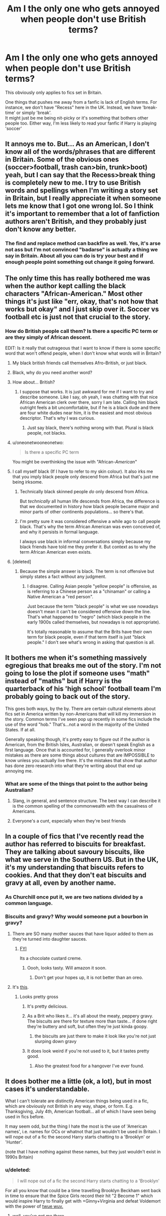 #+TITLE: Am I the only one who gets annoyed when people don't use British terms?

* Am I the only one who gets annoyed when people don't use British terms?
:PROPERTIES:
:Author: Theheroboy
:Score: 6
:DateUnix: 1489258968.0
:DateShort: 2017-Mar-11
:FlairText: Discussion
:END:
This obviously only applies to fics set in Britain.

One things that pushes me away from a fanfic is lack of English terms. For instance, we don't have "Recess" here in the UK. Instead, we have 'break-time' or simply 'break'.\\
It might just be me being nit-picky or it's something that bothers other people too. Either way, I'm less likely to read your fanfic if Harry is playing 'soccer'


** It annoys me to. But... As an American, I don't know all of the words/phrases that are different in Britain. Some of the obvious ones (soccer>football, trash can>bin, trunk>boot) yeah, but I can say that the Recess>break thing is completely new to me. I try to use British words and spellings when I'm writing a story set in Britain, but I really appreciate it when someone lets me know that I got one wrong lol. So I think it's important to remember that a lot of fanfiction authors aren't British, and they probably just don't know any better.
:PROPERTIES:
:Author: jfinner1
:Score: 27
:DateUnix: 1489259669.0
:DateShort: 2017-Mar-11
:END:

*** The find and replace method can backfire as well. Yes, it's arse not ass but I'm not convinced "badarse" is actually a thing we say in Britain. About all you can do is try your best and if enough people point something out change it going forward.
:PROPERTIES:
:Author: oneonetwooneonetwo
:Score: 2
:DateUnix: 1489425845.0
:DateShort: 2017-Mar-13
:END:


** The only time this has really bothered me was when the author kept calling the black characters "African-American." Most other things it's just like "err, okay, that's not how that works but okay" and I just skip over it. Soccer vs football etc is just not that crucial to the story.
:PROPERTIES:
:Author: Jaxcassetoi
:Score: 23
:DateUnix: 1489262386.0
:DateShort: 2017-Mar-11
:END:

*** How do British people call them? Is there a specific PC term or are they simply of African descent.

EDIT: Is it really that outrageous that I want to know if there is some specific word that won't offend people, when I don't know what words will in Britain?
:PROPERTIES:
:Author: Dorgamund
:Score: 0
:DateUnix: 1489290232.0
:DateShort: 2017-Mar-12
:END:

**** My black british friends call themselves Afro-British, or just black.
:PROPERTIES:
:Author: LadeyAceGuns
:Score: 9
:DateUnix: 1489298534.0
:DateShort: 2017-Mar-12
:END:


**** Black, why do you need another word?
:PROPERTIES:
:Score: 6
:DateUnix: 1489327620.0
:DateShort: 2017-Mar-12
:END:


**** How about... British?
:PROPERTIES:
:Author: Murderous_squirrel
:Score: 7
:DateUnix: 1489291653.0
:DateShort: 2017-Mar-12
:END:

***** I suppose that works. It is just awkward for me if I want to try and describe someone. Like I say, oh yeah, I was chatting with that nice African American clerk over there, sorry I am late. Calling him black outright feels a bit uncomfortable, but if he is a black dude and there are four white dudes near him, it is the easiest and most obvious descriptor. That's why I was curious.
:PROPERTIES:
:Author: Dorgamund
:Score: 1
:DateUnix: 1489293221.0
:DateShort: 2017-Mar-12
:END:

****** Just say black, there's nothing wrong with that. Plural is black people, not blacks.
:PROPERTIES:
:Author: Murky_Red
:Score: 11
:DateUnix: 1489307891.0
:DateShort: 2017-Mar-12
:END:


**** u/oneonetwooneonetwo:
#+begin_quote
  Is there a specific PC term
#+end_quote

You might be overthinking the issue with "African-/American/"
:PROPERTIES:
:Author: oneonetwooneonetwo
:Score: 3
:DateUnix: 1489426478.0
:DateShort: 2017-Mar-13
:END:


**** I call myself black (If I have to refer to my skin colour). It also irks me that you imply black people only descend from Africa but that's just me being irksome.
:PROPERTIES:
:Author: AriaEnoshima
:Score: 4
:DateUnix: 1489321948.0
:DateShort: 2017-Mar-12
:END:

***** Technically black skinned people /do/ only descend from Africa.

But /technically/ all human life descends from Africa, the difference is that we documented in history how black people became major and minor parts of other continents populations... so there's that.
:PROPERTIES:
:Author: UndeadBBQ
:Score: 4
:DateUnix: 1489325901.0
:DateShort: 2017-Mar-12
:END:


***** I'm pretty sure it was considered offensive a while ago to call people black. That's why the term African American was even conceived of, and why it persists in formal language.

I always use black in informal conversations simply because my black friends have told me they prefer it. But context as to why the term African American even exists.
:PROPERTIES:
:Author: JoseElEntrenador
:Score: 1
:DateUnix: 1489332020.0
:DateShort: 2017-Mar-12
:END:


**** [deleted]
:PROPERTIES:
:Score: 2
:DateUnix: 1489331841.0
:DateShort: 2017-Mar-12
:END:

***** Because the simple answer is black. The term is not offensive but simply states a fact without any judgment.
:PROPERTIES:
:Author: Hellstrike
:Score: 5
:DateUnix: 1489345648.0
:DateShort: 2017-Mar-12
:END:

****** I disagree. Calling Asian people "yellow people" is offensive, as is referring to a Chinese person as a "chinaman" or calling a Native American a "red person".

Just because the term "black people" is what we use nowadays doesn't mean it can't be considered offensive down the line. That's what happened to "negro" (which black people in the early 1900s called themselves, but nowadays is not appropriate).

It's totally reasonable to assume that the Brits have their own term for black people, even if that term itself is just "black people." I don't see what's wrong in asking that question is all.
:PROPERTIES:
:Author: JoseElEntrenador
:Score: 2
:DateUnix: 1489355257.0
:DateShort: 2017-Mar-13
:END:


** It bothers me when it's something massively egregious that breaks me out of the story. I'm not going to lose the plot if someone uses "math" instead of "maths" but if Harry is the quarterback of his 'high school' football team I'm probably going to back out of the story.

This goes both ways, by the by. There are certain cultural elements about fics set in America written by non-Americans that will kill my immersion in the story. Common terms I've seen pop up recently in some fics include the use of the word "hob." That's...not a word in the majority of the United States. If at all.

Generally speaking though, it's pretty easy to figure out if the author is American, from the British Isles, Australian, or doesn't speak English as a first language. Once that is accounted for, I generally overlook minor mistakes as there are some things about cultures that are IMPOSSIBLE to know unless you actually live there. It's the mistakes that show that author has done zero research into what they're writing about that end up annoying me.
:PROPERTIES:
:Score: 15
:DateUnix: 1489260697.0
:DateShort: 2017-Mar-11
:END:

*** What are some of the things that point to the author being Australian?
:PROPERTIES:
:Author: JuniperMooniper
:Score: 2
:DateUnix: 1489280877.0
:DateShort: 2017-Mar-12
:END:

**** Slang, in general, and sentence structure. The best way I can describe it is the common spelling of the commonwealth with the casualness of Americans.
:PROPERTIES:
:Score: 5
:DateUnix: 1489281154.0
:DateShort: 2017-Mar-12
:END:


**** Everyone's a cunt, especially when they're best friends
:PROPERTIES:
:Author: nsd_
:Score: 1
:DateUnix: 1489365004.0
:DateShort: 2017-Mar-13
:END:


** In a couple of fics that I've recently read the author has referred to biscuits for breakfast. They are talking about savoury biscuits, like what we serve in the Southern US. But in the UK, it's my understanding that biscuits refers to cookies. And that they don't eat biscuits and gravy at all, even by another name.
:PROPERTIES:
:Author: LadySmuag
:Score: 13
:DateUnix: 1489262871.0
:DateShort: 2017-Mar-11
:END:

*** As Churchill once put it, we are two nations divided by a common language.
:PROPERTIES:
:Author: herO_wraith
:Score: 5
:DateUnix: 1489263255.0
:DateShort: 2017-Mar-11
:END:


*** Biscuits and gravy? Why would someone put a bourbon in gravy?
:PROPERTIES:
:Author: Theheroboy
:Score: 4
:DateUnix: 1489263059.0
:DateShort: 2017-Mar-11
:END:

**** There are SO many mother sauces that have liquor added to them as they're turned into daughter sauces.
:PROPERTIES:
:Author: viol8er
:Score: 1
:DateUnix: 1489263345.0
:DateShort: 2017-Mar-11
:END:

***** [[http://www.bing.com/images/search?q=bourbon%20biscuit%20&qs=n&form=QBIR&pq=bourbon%20biscuit%20&sc=8-16&sp=-1&sk=][FYI]]

Its a chocolate custard creme.
:PROPERTIES:
:Author: herO_wraith
:Score: 2
:DateUnix: 1489266861.0
:DateShort: 2017-Mar-12
:END:

****** Oooh, looks tasty. Will amazon it soon.
:PROPERTIES:
:Author: viol8er
:Score: 1
:DateUnix: 1489281074.0
:DateShort: 2017-Mar-12
:END:

******* Don't get your hopes up, it is not better than an oreo.
:PROPERTIES:
:Author: Murky_Red
:Score: 0
:DateUnix: 1489307984.0
:DateShort: 2017-Mar-12
:END:


**** It's [[https://www.chowhound.com/recipes/buttermilk-biscuits-and-sausage-cream-gravy-30499][this]].
:PROPERTIES:
:Author: yarglethatblargle
:Score: 1
:DateUnix: 1489272037.0
:DateShort: 2017-Mar-12
:END:

***** Looks pretty gross
:PROPERTIES:
:Author: Theheroboy
:Score: 2
:DateUnix: 1489272328.0
:DateShort: 2017-Mar-12
:END:

****** It's pretty delicious.
:PROPERTIES:
:Author: yarglethatblargle
:Score: 5
:DateUnix: 1489275066.0
:DateShort: 2017-Mar-12
:END:


****** As a Brit who likes it... it's all about the meaty, peppery gravy. The biscuits are there for texture more than taste... if done right they're buttery and soft, but often they're just kinda goopy.
:PROPERTIES:
:Author: Taure
:Score: 3
:DateUnix: 1489314076.0
:DateShort: 2017-Mar-12
:END:

******* the biscuits are just there to make it look like you're not just slurping down gravy
:PROPERTIES:
:Author: TurtlePig
:Score: 1
:DateUnix: 1489327938.0
:DateShort: 2017-Mar-12
:END:


****** It does look weird if you're not used to it, but it tastes pretty good.
:PROPERTIES:
:Author: ParanoidDrone
:Score: 2
:DateUnix: 1489279207.0
:DateShort: 2017-Mar-12
:END:

******* Also the greatest food for a hangover I've ever found.
:PROPERTIES:
:Author: yarglethatblargle
:Score: 1
:DateUnix: 1489279339.0
:DateShort: 2017-Mar-12
:END:


** It does bother me a little (ok, a lot), but in most cases it's understandable.

What I can't tolerate are distinctly American things being used in a fic, which are obviously not British in any way, shape, or form. E.g. Thanksgiving, July 4th, American football... all of which I have seen being used in fics before.

It may seem odd, but the thing I hate the most is the use of 'American names', i.e. names for OCs or whatnot that just wouldn't be used in Britain. I will nope out of a fic the second Harry starts chatting to a 'Brooklyn' or 'Hunter'.

(note that I have nothing against these names, but they just wouldn't exist in 1990s Britain)
:PROPERTIES:
:Author: viktuuri_on_ice
:Score: 24
:DateUnix: 1489261073.0
:DateShort: 2017-Mar-11
:END:

*** u/deleted:
#+begin_quote
  I will nope out of a fic the second Harry starts chatting to a 'Brooklyn'
#+end_quote

For all you know that could be a time travelling Brooklyn Beckham sent back in time to ensure that the Spice Girls record their hit "2 Become 1" which would inspire Harry to finally get with +Ginny+Virginia and defeat Voldemort with the power of [[http://brainoverbinge.com/wp-content/uploads/2016/03/tumblr_inline_n2qy24c4wD1rxancr.png][twue wuv.]]
:PROPERTIES:
:Score: 19
:DateUnix: 1489262192.0
:DateShort: 2017-Mar-11
:END:

**** well, you've got me there
:PROPERTIES:
:Author: viktuuri_on_ice
:Score: 7
:DateUnix: 1489262470.0
:DateShort: 2017-Mar-11
:END:


**** Solid logic.
:PROPERTIES:
:Author: Skeletickles
:Score: 1
:DateUnix: 1489298161.0
:DateShort: 2017-Mar-12
:END:


** I go by this handy dandy cheat sheet for British terms: [[http://imgur.com/Kb7J70H]]
:PROPERTIES:
:Author: Freshenstein
:Score: 9
:DateUnix: 1489292132.0
:DateShort: 2017-Mar-12
:END:

*** On a more serious note, often it's as much about phrasing as it is vocabulary. See here:

[[http://www.tomorrowstarted.com/wp-content/uploads/2012/02/what-the-british-say-english-traslation-of-british-into-american.jpg]]
:PROPERTIES:
:Author: Taure
:Score: 7
:DateUnix: 1489314256.0
:DateShort: 2017-Mar-12
:END:

**** Can we please collectively switch to lojban instead, I can't handle all this nuance.
:PROPERTIES:
:Score: 1
:DateUnix: 1489327748.0
:DateShort: 2017-Mar-12
:END:


** Generally, I don't mind /if/ it's third person/narrator voice.

If it's dialogue, I mentally start adding an american accent, and it kinda breaks the immersion a bit, but not a dealbreaker. But one thing to remember, is that "Old-Time" words that your grandad used to say /Is Not/ the same as "British English". I've had to look up a large number of idioms, and that just makes it confusing for me.

My biggest dislike is not the words, but parts of culture, but it's also the hardest part to get right.

Not everyone here had a car when they're 16, but the vast majority have drank (significant amounts) of alcohol by then.

You're more likely to hang around in a town center that happens to have a shopping center, than a 'mall' as it's own thing.

Not everyone in the UK is either a Lord/Lady from some questionably-historically-accurate 'drama', or if they aren't in the top class desperately looking for someone they can swear their families eternal fealty to.

The church in our village is a hodge podge of buildings from around the 12-14th century. My halls of residence at university was a castle dating back to the 11th century. A 'few hundred years' isn't particularly ancient.
:PROPERTIES:
:Author: kimixa
:Score: 5
:DateUnix: 1489288467.0
:DateShort: 2017-Mar-12
:END:


** Depends, does it being British matter to rhe story? If so, then getting stuff about britian wrong will annoy me, be that slang or geography. If the location of the story in britian is immaterial to the story, then I don't really care if they get stuff wrong that doesn't impact the story.
:PROPERTIES:
:Author: Amnistar
:Score: 3
:DateUnix: 1489266885.0
:DateShort: 2017-Mar-12
:END:


** I don't really notice or care. My "mental voice" generally doesn't distinguish between culture, place, time, or anything of the sort.
:PROPERTIES:
:Score: 3
:DateUnix: 1489289809.0
:DateShort: 2017-Mar-12
:END:


** Yeah it's an annoyance of mine. Some things I can let go as I don't think think it's reasonable to expect people to know (though I don't know where the line is and I think it depends on my mood), but it still breaks my immersion.

As I offer every time this comes up, I am always happy to Brit pick.

Edit: do to don't
:PROPERTIES:
:Author: FloreatCastellum
:Score: 7
:DateUnix: 1489259193.0
:DateShort: 2017-Mar-11
:END:

*** u/Theheroboy:
#+begin_quote
  Brit pick
#+end_quote

Officially part of my vocabulary
:PROPERTIES:
:Author: Theheroboy
:Score: 1
:DateUnix: 1489259535.0
:DateShort: 2017-Mar-11
:END:


** To all questions with the words "Am I The Only One", the answer is, inevitably, ICKY ICKY PTANG WOOOOPAAAAA.
:PROPERTIES:
:Author: Averant
:Score: 5
:DateUnix: 1489261533.0
:DateShort: 2017-Mar-11
:END:


** It annoys me in speech but not in narrative.
:PROPERTIES:
:Author: Taure
:Score: 2
:DateUnix: 1489314138.0
:DateShort: 2017-Mar-12
:END:


** I don't really care about it because english isn't really my native language anyways but what annoys me a lot more is when american cultural quirks present themselves in the story.

One of the most annoying ones is when Harry dates a character like Hermione and he meets her Father who is a gun fanatic who tries to intimidate him or something similarly ridiculous.
:PROPERTIES:
:Score: 2
:DateUnix: 1489328108.0
:DateShort: 2017-Mar-12
:END:


** I don't really care, I just read it, just like I don't care if you give Fleur/other French people accents.
:PROPERTIES:
:Author: Missing_Minus
:Score: 2
:DateUnix: 1489340661.0
:DateShort: 2017-Mar-12
:END:


** There was one time I read someone refer to Wales as a country. Couldn't tell if foreigner who didn't know better or the welsh were getting ideas above their station again.
:PROPERTIES:
:Author: herO_wraith
:Score: 7
:DateUnix: 1489262284.0
:DateShort: 2017-Mar-11
:END:

*** Wales is a country? I can't tell if you're being sarcastic or not...
:PROPERTIES:
:Author: Lozza_Maniac
:Score: 8
:DateUnix: 1489269612.0
:DateShort: 2017-Mar-12
:END:

**** It is not. It is a principality.
:PROPERTIES:
:Author: herO_wraith
:Score: -12
:DateUnix: 1489270175.0
:DateShort: 2017-Mar-12
:END:

***** No it isn't? Wales, whilst not being a sovereign state is still a country and is part of the United Kingdom. They have their own parliament as well. Wales was a principality, once upon a time. But that was in 1542. 475 years ago... 475 years.

Sources

[[http://www.wales.com/about-wales/frequently-asked-questions#Question_11][1 - wales official website FAQ]]

[[http://www.bbc.co.uk/blogs/wales/entries/1fa3ef03-d94a-3a3c-a22f-093c74467401][2 - BBC apologizes for calling Wales a principality. There was actually quite bit of outrage about this]]
:PROPERTIES:
:Author: Lozza_Maniac
:Score: 9
:DateUnix: 1489272341.0
:DateShort: 2017-Mar-12
:END:

****** ...whoosh.
:PROPERTIES:
:Author: herO_wraith
:Score: -10
:DateUnix: 1489273395.0
:DateShort: 2017-Mar-12
:END:

******* I clearly checked if you were joking and you just flat out stated it...
:PROPERTIES:
:Author: Lozza_Maniac
:Score: 8
:DateUnix: 1489273442.0
:DateShort: 2017-Mar-12
:END:

******** Because they get so irritated by it, perhaps I should have called it a lil'bitch state instead.
:PROPERTIES:
:Author: herO_wraith
:Score: -9
:DateUnix: 1489273549.0
:DateShort: 2017-Mar-12
:END:

********* Still looking for the irritated part. Meanwhile I found the embarrassed guy who can't let it go.
:PROPERTIES:
:Author: Murderous_squirrel
:Score: 11
:DateUnix: 1489291806.0
:DateShort: 2017-Mar-12
:END:


*** It's a separate country and a member of a union of several countries. That union's quite more combined that, say, the EU, but Wales has its own parliament. It also has a different set of national languages than the UK -- Welsh and English, while the UK's national language is English. It has its own national anthem.

From a cultural standpoint, Wales is chock full of L1 Welsh speakers, unlike the majority of England, and many are monoglots. Wales also fields a number of national sports teams.

Similarly, England, Scotland, and Northern Ireland are each separate countries within the United Kingdom.

They aren't sovereign -- they can't issue independent passports or set foreign policy. But then, a vassal country is likewise limited in its ability to make foreign policy decisions.
:PROPERTIES:
:Score: 6
:DateUnix: 1489272019.0
:DateShort: 2017-Mar-12
:END:


** The main reason why I care about it is that it shows a minimal level of care and /love/ for your story and the HP world if you actually make an effort. If I detect lots of americanism it's one of those indicators that the author doesn't really give a shit and is just publishing an original story transposed into the HP world to get more eyeballs.
:PROPERTIES:
:Author: Deathcrow
:Score: 2
:DateUnix: 1489273311.0
:DateShort: 2017-Mar-12
:END:


** As a non-Brit - even worse, someone who's mother language isn't even English, I only get annoyed at very obvious mistakes. There is, of course, the really awful stuff [[https://www.youtube.com/watch?v=2sD_8prYOxo][like calling football, soccer]].

Then there is some phrasing and use of words such as "Fucking hell" that puts me off. Its "Bloody hell"... come on!

Also, the British have developed, in their very hearts and through intermingling with continental Europe, as reluctant as they may have been with that, one specific trait. They're polite, but don't mean it. As a matter of fact, the more polite they are the more chance there is they're actually mocking you. I don't close a tab if that is not the case in a fanfiction, but I do appreciate any effort made towards this trait.

Also the Brits call dessert "pudding" which solidifies my conviction that the Brits are islandic weirdos with no sense for cuisine. ^{^{/s}}
:PROPERTIES:
:Author: UndeadBBQ
:Score: 1
:DateUnix: 1489326661.0
:DateShort: 2017-Mar-12
:END:

*** Trust me, the whole 'sarcastically polite' thing doesn't apply to everyone.

It's still pretty common though, so be sure not to worry your pretty little head about it ^{/s}
:PROPERTIES:
:Author: Theheroboy
:Score: 2
:DateUnix: 1489332027.0
:DateShort: 2017-Mar-12
:END:


*** u/SilverCookieDust:
#+begin_quote
  as "Fucking hell" that puts me off. Its "Bloody hell"... come on!
#+end_quote

I think you joking, but honestly I would kill for more fucks in US-written fic because I've read stories where Ron's using bloody every other sentence and it it's so. fucking. annoying. We use other swear words, people! There are other ways to express surprise than "bloody hell"! For my sanity's sake, throw in a "merlin's beard" every once in a while!

Seriously, bloody may be quintessentially English, but there are other fucking words. Bugger, bollocks, wanker, twat... there's plenty to choose from.

Okay, I'm done now.
:PROPERTIES:
:Author: SilverCookieDust
:Score: 1
:DateUnix: 1489375797.0
:DateShort: 2017-Mar-13
:END:


** I could care less. If the story is really good, has coherent character development, and is generally written well, Americanisms don't bother me. As I've seen plenty of stories with correct Britishisms that were horrible and unreadable.
:PROPERTIES:
:Score: 1
:DateUnix: 1489309196.0
:DateShort: 2017-Mar-12
:END:

*** But could you care more?
:PROPERTIES:
:Author: Taure
:Score: 5
:DateUnix: 1489314442.0
:DateShort: 2017-Mar-12
:END:

**** Well, obviously he cares /some/, since he could care /less/.

Yes, pet peeve.
:PROPERTIES:
:Author: WizardOffArts
:Score: 2
:DateUnix: 1489316848.0
:DateShort: 2017-Mar-12
:END:


**** I love you Taure bb <3.
:PROPERTIES:
:Score: 1
:DateUnix: 1489319800.0
:DateShort: 2017-Mar-12
:END:


**** He could care less but he'd have to try.
:PROPERTIES:
:Score: 1
:DateUnix: 1489327821.0
:DateShort: 2017-Mar-12
:END:
